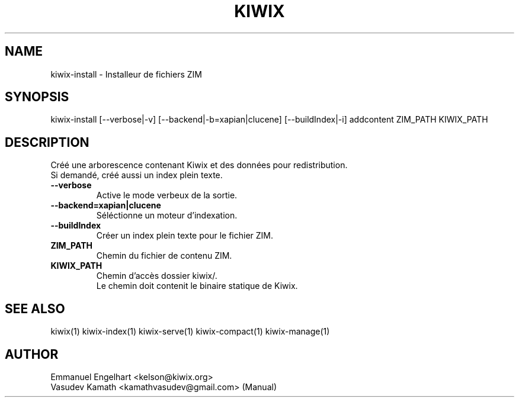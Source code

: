 .TH KIWIX 1 "21 May 2012"
.SH NAME
kiwix\-install \- Installeur de fichiers ZIM
.SH SYNOPSIS
.IX Header SYNOPSIS
kiwix\-install [\-\-verbose|-v] [\-\-backend|\-b=xapian|clucene] [\-\-buildIndex|\-i] addcontent ZIM_PATH KIWIX_PATH
.SH DESCRIPTION
.PP
Créé une arborescence contenant Kiwix et des données pour redistribution.
.br
Si demandé, créé aussi un index plein texte.

.TP
\fB\-\-verbose\fR
Active le mode verbeux de la sortie.

.TP
\fB\-\-backend=xapian|clucene\fR
Séléctionne un moteur d'indexation.

.TP
\fB\-\-buildIndex\fR
Créer un index plein texte pour le fichier ZIM.

.TP
\fBZIM_PATH\fR
Chemin du fichier de contenu ZIM.

.TP
\fBKIWIX_PATH\fR
Chemin d'accès dossier kiwix/.
.br
Le chemin doit contenit le binaire statique de Kiwix.

.SH SEE ALSO
kiwix(1) kiwix\-index(1) kiwix\-serve(1) kiwix\-compact(1) kiwix\-manage(1)
.SH AUTHOR
Emmanuel Engelhart <kelson@kiwix.org>
.br
Vasudev Kamath <kamathvasudev@gmail.com> (Manual)